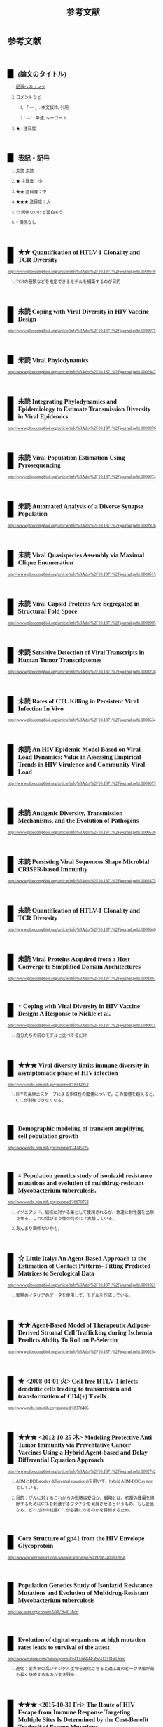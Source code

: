 #+TITLE: 参考文献
#+AUTHOR: Naoki Ueda
#+OPTIONS: \n:t H:2 toc:t creator:nil num:nil author:nil email:nil timestamp:t
#+OPTIONS: pri:t
#+LANGUAGE: ja
#+LaTeX_CLASS: normal
#+INFOJS_OPT: view:nil
#+STARTUP: overview
#+LINK_UP:
#+TOC: tables
#+STYLE: <style type="text/css">body {font-family:verdana;font-size:0.6em;}</style>
#+STYLE: <style type="text/css">body {padding-left: 30px;}</style>
#+STYLE: <style type="text/css">.outline-3 {margin-top:30px;border-top:1px dotted #aaa;}</style>
#+STYLE: <style type="text/css">h2 {border-left: 1em solid #000;padding:0px 10px;margin-top:50px;}</style>
#+STYLE: <style type="text/css">h3 {font-size:1em;margin-bottom:-10px;}</style>
#+STYLE: <style type="text/css">li {margin: 3px;}</style>
#+STYLE: <style type="text/css">.outline-3 a {color:#ccc;}</style>
#+STYLE: <script type="text/x-mathjax-config">MathJax.Hub.Config({ tex2jax: { inlineMath: [['$','$'], ["\\(","\\)"]] } });</script>
#+STYLE: <script type="text/javascript"src="http://cdn.mathjax.org/mathjax/latest/MathJax.js?config=TeX-AMS_HTML"></script>
#+STYLE: <meta http-equiv="X-UA-Compatible" CONTENT="IE=EmulateIE7" />
#+HTML_HEAD: <style type="text/css">body {font-family:verdana;font-size:0.6em;}</style>
#+HTML_HEAD: <style type="text/css">body {padding-left: 30px;}</style>
#+HTML_HEAD: <style type="text/css">.outline-3 {margin-top:30px;border-top:1px dotted #aaa;}</style>
#+HTML_HEAD: <style type="text/css">h2 {border-left: 1em solid #000;padding:0px 10px;margin-top:50px;}</style>
#+HTML_HEAD: <style type="text/css">h3 {font-size:1em;margin-bottom:-10px;}</style>
#+HTML_HEAD: <style type="text/css">li {margin: 3px;}</style>
#+HTML_HEAD: <style type="text/css">.outline-3 a {color:#ccc;}</style>
#+HTML_HEAD: <script type="text/x-mathjax-config">MathJax.Hub.Config({ tex2jax: { inlineMath: [['$','$'], ["\\(","\\)"]] } });</script>
#+HTML_HEAD: <script type="text/javascript"src="http://cdn.mathjax.org/mathjax/latest/MathJax.js?config=TeX-AMS_HTML"></script>
#+HTML_HEAD: <meta http-equiv="X-UA-Compatible" CONTENT="IE=EmulateIE7" />
#+HTML_LINK_HOME:
#+HTML_LINK_UP: global-reference.html
#+TODO: 未読 ★ ★★ ★★★ ☆ | ×
* 参考文献
:PROPERTIES:
:VISIBILITY: children
:END:
** (論文のタイトル)
*** _記事へのリンク_
*** コメントなど
**** 「 --- 」: 本文抜粋, 引用
**** ' --- ' : 単語, キーワード
*** ★ : 注目度
** 表記・記号
*** 未読 未読
*** ★ 注目度：小
*** ★★ 注目度：中
*** ★★★ 注目度：大
*** ☆ 関係ないけど面白そう
*** × 関係なし
** ★★ Quantification of HTLV-1 Clonality and TCR Diversity
http://www.ploscompbiol.org/article/info%3Adoi%2F10.1371%2Fjournal.pcbi.1003646
*** TCRの種類などを推定できるモデルを構築するのが目的
** 未読 Coping with Viral Diversity in HIV Vaccine Design
http://www.ploscompbiol.org/article/info%3Adoi%2F10.1371%2Fjournal.pcbi.0030075
** 未読 Viral Phylodynamics
http://www.ploscompbiol.org/article/info%3Adoi%2F10.1371%2Fjournal.pcbi.1002947
** 未読 Integrating Phylodynamics and Epidemiology to Estimate Transmission Diversity in Viral Epidemics
http://www.ploscompbiol.org/article/info%3Adoi%2F10.1371%2Fjournal.pcbi.1002876
** 未読 Viral Population Estimation Using Pyrosequencing
http://www.ploscompbiol.org/article/info%3Adoi%2F10.1371%2Fjournal.pcbi.1000074
** 未読 Automated Analysis of a Diverse Synapse Population
http://www.ploscompbiol.org/article/info%3Adoi%2F10.1371%2Fjournal.pcbi.1002976
** 未読 Viral Quasispecies Assembly via Maximal Clique Enumeration
http://www.ploscompbiol.org/article/info%3Adoi%2F10.1371%2Fjournal.pcbi.1003515
** 未読 Viral Capsid Proteins Are Segregated in Structural Fold Space
http://www.ploscompbiol.org/article/info%3Adoi%2F10.1371%2Fjournal.pcbi.1002905
** 未読 Sensitive Detection of Viral Transcripts in Human Tumor Transcriptomes
http://www.ploscompbiol.org/article/info%3Adoi%2F10.1371%2Fjournal.pcbi.1003228
** 未読 Rates of CTL Killing in Persistent Viral Infection In Vivo
http://www.ploscompbiol.org/article/info%3Adoi%2F10.1371%2Fjournal.pcbi.1003534
** 未読 An HIV Epidemic Model Based on Viral Load Dynamics: Value in Assessing Empirical Trends in HIV Virulence and Community Viral Load
http://www.ploscompbiol.org/article/info%3Adoi%2F10.1371%2Fjournal.pcbi.1003673
** 未読 Antigenic Diversity, Transmission Mechanisms, and the Evolution of Pathogens
http://www.ploscompbiol.org/article/info%3Adoi%2F10.1371%2Fjournal.pcbi.1000536
** 未読 Persisting Viral Sequences Shape Microbial CRISPR-based Immunity
http://www.ploscompbiol.org/article/info%3Adoi%2F10.1371%2Fjournal.pcbi.1002475
** 未読 Quantification of HTLV-1 Clonality and TCR Diversity
http://www.ploscompbiol.org/article/info%3Adoi%2F10.1371%2Fjournal.pcbi.1003646
** 未読 Viral Proteins Acquired from a Host Converge to Simplified Domain Architectures
http://www.ploscompbiol.org/article/info%3Adoi%2F10.1371%2Fjournal.pcbi.1002364
** × Coping with Viral Diversity in HIV Vaccine Design: A Response to Nickle et al.
http://www.ploscompbiol.org/article/info%3Adoi%2F10.1371%2Fjournal.pcbi.0040015
*** 自分たちの前のモデルと比べてるだけ
** ★★★ Viral diversity limits immune diversity in asymptomatic phase of HIV infection
http://www.ncbi.nlm.nih.gov/pubmed/18342352
*** HIVの高原エスケープによる多様性の閾値について。この閾値を超えると、CTLが制御できなくなる。
** Demographic modeling of transient amplifying cell population growth
http://www.ncbi.nlm.nih.gov/pubmed/24245725
** × Population genetics study of isoniazid resistance mutations and evolution of multidrug-resistant Mycobacterium tuberculosis.
http://www.ncbi.nlm.nih.gov/pubmed/16870753
*** イソニアジド、結核に対する薬として使用されるが、急速に耐性菌を出現させる。これの信ぴょう性のために？実験している。
*** あんまり関係ないかも。
** ☆ Little Italy: An Agent-Based Approach to the Estimation of Contact Patterns- Fitting Predicted Matrices to Serological Data
http://www.ploscompbiol.org/article/info%3Adoi%2F10.1371%2Fjournal.pcbi.1001021
*** 実際のイタリアのデータを使用して、モデルを作成している。
** ★★ Agent-Based Model of Therapeutic Adipose-Derived Stromal Cell Trafficking during Ischemia Predicts Ability To Roll on P-Selectin
http://www.ploscompbiol.org/article/info%3Adoi%2F10.1371%2Fjournal.pcbi.1000294
** ★ <2008-04-01 火> Cell-free HTLV-1 infects dendritic cells leading to transmission and transformation of CD4(+) T cells
http://www.ncbi.nlm.nih.gov/pubmed/18376405
** ★★★ <2012-10-25 木> Modeling Protective Anti-Tumor Immunity via Preventative Cancer Vaccines Using a Hybrid Agent-based and Delay Differential Equation Approach
http://www.ploscompbiol.org/article/info%3Adoi%2F10.1371%2Fjournal.pcbi.1002742
*** ABMとDDEs(delay differential equations)を用いて、hybrid ABM-DDE systemとしている。
*** 目的：がんに対するこれからの戦略は妥当か。戦略とは、初期の腫瘍を排除するためにCTLを刺激するワクチンを発展させるというもの。もし妥当なら、どれだけの抗癌CTLが必要になるのかを評価するため。
** Core Structure of gp41 from the HIV Envelope Glycoprotein
http://www.sciencedirect.com/science/article/pii/S0092867400802056
** Population Genetics Study of Isoniazid Resistance Mutations and Evolution of Multidrug-Resistant Mycobacterium tuberculosis
http://aac.asm.org/content/50/8/2640.short
** Evolution of digital organisms at high mutation rates leads to survival of the attest
http://www.nature.com/nature/journal/v412/n6844/abs/412331a0.html
*** 進化：変異率の高いデジタル生物を進化させると適応度のピーク状態が最も長く持続するものが生き残る
** ★★★ <2015-10-30 Fri> The Route of HIV Escape from Immune Response Targeting Multiple Sites Is Determined by the Cost-Benefit Tradeoff of Escape Mutations
Rebecca Batorsky, Rinat A. Sergeev, Igor M. Rouzine
http://www.ploscompbiol.org/article/info%3Adoi%2F10.1371%2Fjournal.pcbi.1003878
*** HIVのモデルを使用
**** 目的
***** 与えられた抗原エスケープが起きるかどうか
***** 人口の中で残るかどうか
***** 突然変異がCTLの反応にどういった影響を及ぼすのか
*** model includes _target cells_, _infected cells_ and _multiple CTL clones_
*** Reference:
**** Control of Viremia in Simian Immunodeficiency Virus Infection by CD8+ Lymphocytes
http://www.sciencemag.org/content/283/5403/857.short
**** Dramatic Rise in Plasma Viremia after CD8+ T Cell Depletion in Simian Immunodeficiency Virus–infected Macaques
http://jem.rupress.org/content/189/6/991
**** [#A] Anti-Immunology: Evasion of the Host Immune System by Bacterial and Viral Pathogens
http://www.sciencedirect.com/science/article/pii/S0092867406001322
** IDEPI: Rapid Prediction of HIV-1 Antibody Epitopes and Other Phenotypic Features from Sequence Data Using a Flexible Machine Learning Platform
http://www.ploscompbiol.org/article/info%3Adoi%2F10.1371%2Fjournal.pcbi.1003842
*** 「治癒とワクチンが、HIV-1についての研究の最終的なゴールだが、依然、よく理解出来ていない。」
** Estimating Costs and Benefits of CTL Escape Mutations in SIV/HIV Infection
http://www.ploscompbiol.org/article/info%3Adoi%2F10.1371%2Fjournal.pcbi.0020024
** Modeling Viral Evolutionary Dynamics after Telaprevir-Based Treatment
*** http://www.ploscompbiol.org/article/info%3Adoi%2F10.1371%2Fjournal.pcbi.1003772
*** 「テラプレビルを用いた治療でSBVに至らなかった場合、'telaprevir-resistant variant'が増える」？
**** テラプレビル耐性ウイルス？
** Telaprevir for Previously Treated Chronic HCV Infection
*** http://www.nejm.org/doi/full/10.1056/NEJMoa0908014
*** 'テラプレビル'
**** プロテアーゼ阻害薬
** Evolutionary Modeling of Rate Shifts Reveals Specificity Determinants in HIV-1 Subtypese
*** http://www.ploscompbiol.org/article/info%3Adoi%2F10.1371%2Fjournal.pcbi.1000214
*** 新しいベイシアン法を用いて、site-specific rate shiftsを特定する
** An Evolutionary-Network Model Reveals Stratified Interactions in the V3 Loop of the HIV-1 Envelope
*** http://www.ploscompbiol.org/article/info%3Adoi%2F10.1371%2Fjournal.pcbi.0030231
*** 'The third variable loop, V3, V3 loop'
**** HIVの一部
**** エンベロープの一部にあるV3によって、ヒトの免疫細胞に感染する
***** http://en.wikipedia.org/wiki/V3_loop
** <2011-08-18 Thu> Evolutionary Accessibility of Mutational Pathways
*** http://www.ploscompbiol.org/article/info:doi/10.1371/journal.pcbi.1002134
** Evolutionary Analysis of Human Immunodeficiency Virus Type 1 Therapies Based on Conditionally Replicating Vectors
*** http://www.ploscompbiol.org/article/info:doi/10.1371/journal.pcbi.1002744
*** モデル：'within-host co-evolutionary dynamics of HIV-1'
** Evolution of Scaling Emergence in Large-Scale Spatial Epidemic Spreading
*** http://www.plosone.org/article/info%3Adoi%2F10.1371%2Fjournal.pone.0021197
*** Zipf's law と Heaps' law について
**** ジップの法則
***** 「出現頻度がk 番目に大きい要素が全体に占める割合が1/k に比例するという経験則である。」
****** http://ja.wikipedia.org/wiki/ジップの法則
***** 経験則
**** ヒープの法則？
***** 文書の中の異なる単語の語数についての式
***** 経験則
** ★★★ <2006-10-01 日> The Role of Compensatory Mutations in the Emergence of Drug Resistance
*** http://www.ploscompbiol.org/article/info%3Adoi%2F10.1371%2Fjournal.pcbi.0020137
*** 'gonorrhea transmission dynamics'
** ★★ An Evolutionary Model-Based Algorithm for Accurate Phylogenetic Breakpoint Mapping and Subtype Prediction in HIV-1
*** http://www.ploscompbiol.org/article/info%3Adoi%2F10.1371%2Fjournal.pcbi.1000581
*** 'SCUEAL': Subtype Classification Using Evolutionary ALgorithm
** ★★★ <2014-06-19 Thu> An HIV Epidemic Model Based on Viral Load Dynamics: Value in Assessing Empirical Trends in HIV Virulence and Community Viral Load
*** http://www.ploscompbiol.org/article/info%3Adoi%2F10.1371%2Fjournal.pcbi.1003673
*** Evolutionary model based on HIV viral load dynamics
**** HIVの毒性を評価するためのモデル??
** <2011-05-05 Thu> Modeling Evolutionary Dynamics of Epigenetic Mutations in Hierarchically Organized Tumors
*** http://www.ploscompbiol.org/article/info%3Adoi%2F10.1371%2Fjournal.pcbi.1001132
*** 'novel cellular Potts model'
**** がん細胞の？？？によって引き起こされる悪性腫瘍の動きを明らかにする
** <2007-02-01 Thu> An Immune Algorithm for Protein Structure Prediction on Lattice Models
*** http://ieeexplore.ieee.org/stamp/stamp.jsp?arnumber=4079612
** Analysis of an Immune Algorithm for Protein Structure Prediction
** A New Genetic Algorithm for Simplified Protein Structure Prediction
** ★★ <2011-04-05 Tue> Estimate of effective recombination rate and average selection coefficient for HIV in chronic infection
Rebecca Batorskya, Mary F. Kearneyb, Sarah E. Palmerb, Frank Maldarellib, Igor M. Rouzinec,1, and John M. Coffin
http://www.pnas.org/content/108/14/5661.short
*** モンテカルロ法
** Anti-Immunology: Evasion of the Host Immune System by Bacterial and Viral Pathogens
http://www.sciencedirect.com/science/article/pii/S0092867406001322
*** あんまり関係ないかも
* MIT-Artificial Life
* その他
** Table of Contents: PLOS Computational Biology: Ten Simple Rules
*** http://www.ploscollections.org/article/browse/issue/info%3Adoi%2F10.1371%2Fissue.pcol.v03.i01
* COMMENT メモ
** ドーキンス的には、人間にとっての薬もミームか？
** 注目する内容
*** 使用しているモデル
*** 研究・論文の目的
* COMMENT 構成
** Authors　著者
** Title　題名
** Keyword list　キーワード
** Abstract　抄録
** Introduction　序文
** Methods　方法
** Results　結果
** Discussion　考察
** Acknowledgement　社寺
** Reference　参考文献
** Supplementary material　補足資料
